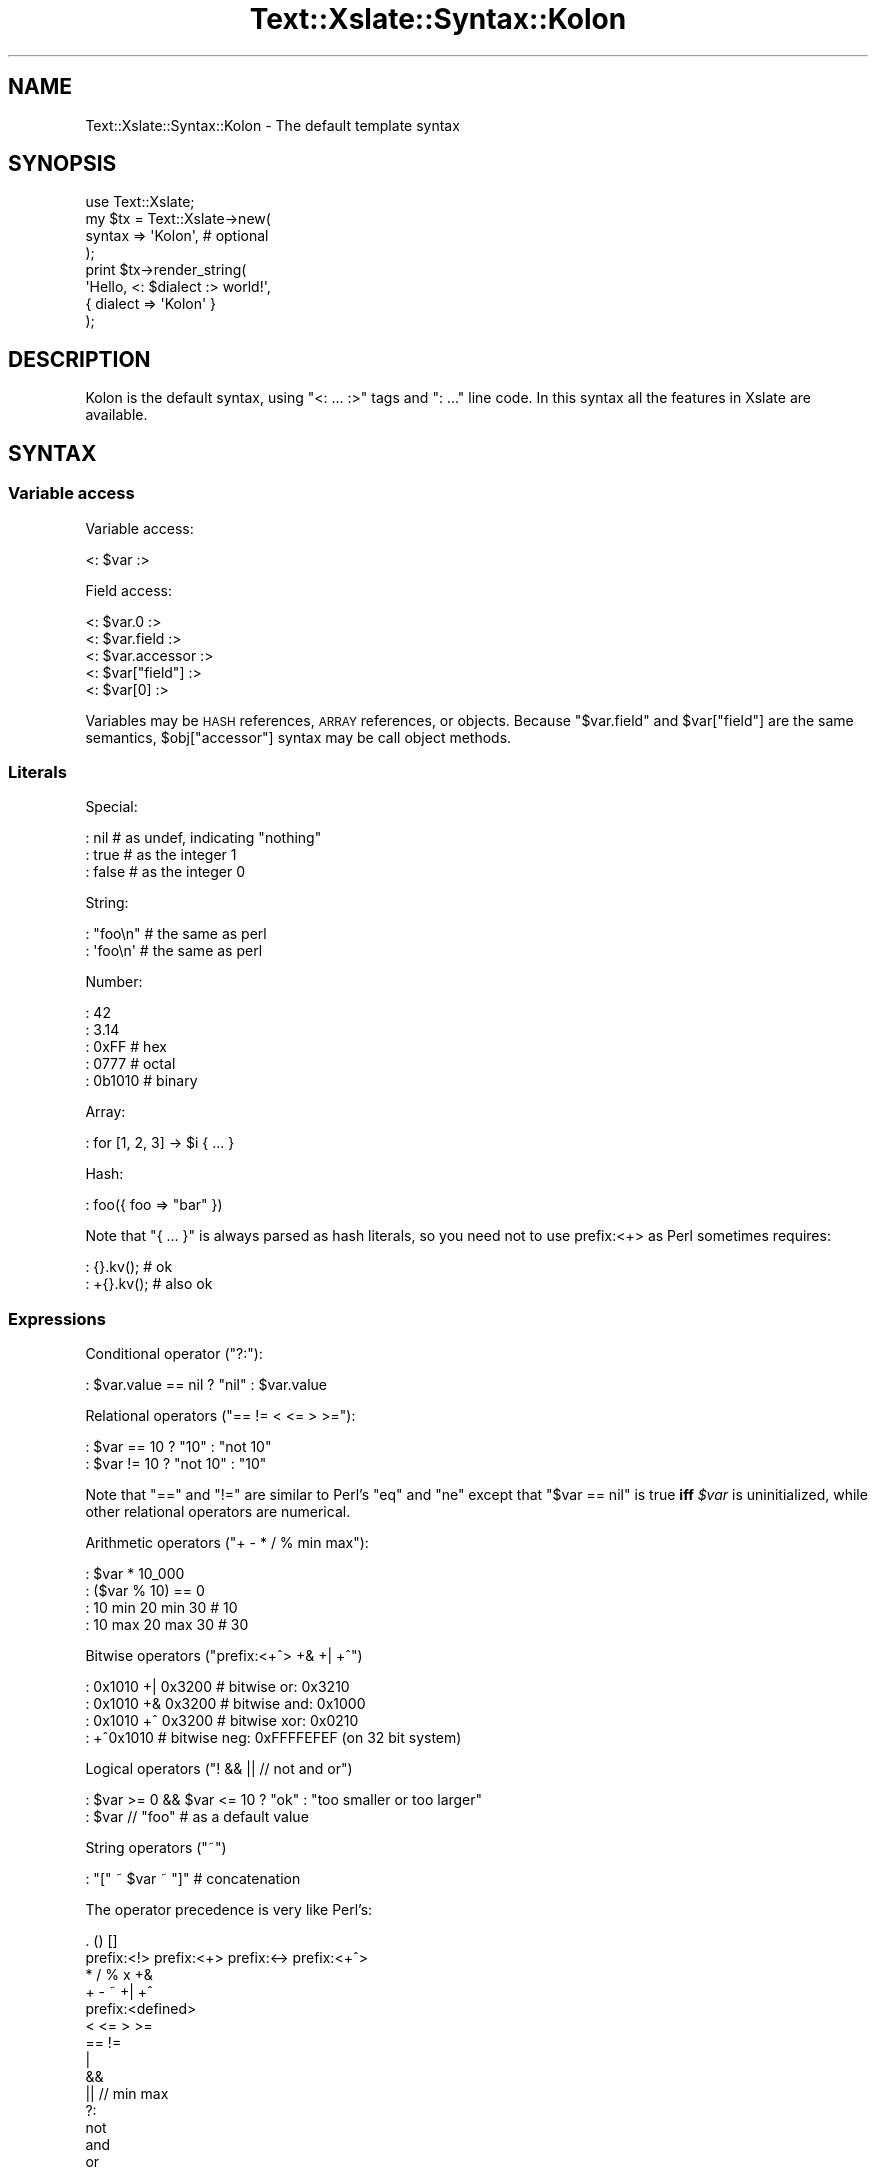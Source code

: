 .\" Automatically generated by Pod::Man 2.25 (Pod::Simple 3.20)
.\"
.\" Standard preamble:
.\" ========================================================================
.de Sp \" Vertical space (when we can't use .PP)
.if t .sp .5v
.if n .sp
..
.de Vb \" Begin verbatim text
.ft CW
.nf
.ne \\$1
..
.de Ve \" End verbatim text
.ft R
.fi
..
.\" Set up some character translations and predefined strings.  \*(-- will
.\" give an unbreakable dash, \*(PI will give pi, \*(L" will give a left
.\" double quote, and \*(R" will give a right double quote.  \*(C+ will
.\" give a nicer C++.  Capital omega is used to do unbreakable dashes and
.\" therefore won't be available.  \*(C` and \*(C' expand to `' in nroff,
.\" nothing in troff, for use with C<>.
.tr \(*W-
.ds C+ C\v'-.1v'\h'-1p'\s-2+\h'-1p'+\s0\v'.1v'\h'-1p'
.ie n \{\
.    ds -- \(*W-
.    ds PI pi
.    if (\n(.H=4u)&(1m=24u) .ds -- \(*W\h'-12u'\(*W\h'-12u'-\" diablo 10 pitch
.    if (\n(.H=4u)&(1m=20u) .ds -- \(*W\h'-12u'\(*W\h'-8u'-\"  diablo 12 pitch
.    ds L" ""
.    ds R" ""
.    ds C` ""
.    ds C' ""
'br\}
.el\{\
.    ds -- \|\(em\|
.    ds PI \(*p
.    ds L" ``
.    ds R" ''
'br\}
.\"
.\" Escape single quotes in literal strings from groff's Unicode transform.
.ie \n(.g .ds Aq \(aq
.el       .ds Aq '
.\"
.\" If the F register is turned on, we'll generate index entries on stderr for
.\" titles (.TH), headers (.SH), subsections (.SS), items (.Ip), and index
.\" entries marked with X<> in POD.  Of course, you'll have to process the
.\" output yourself in some meaningful fashion.
.ie \nF \{\
.    de IX
.    tm Index:\\$1\t\\n%\t"\\$2"
..
.    nr % 0
.    rr F
.\}
.el \{\
.    de IX
..
.\}
.\"
.\" Accent mark definitions (@(#)ms.acc 1.5 88/02/08 SMI; from UCB 4.2).
.\" Fear.  Run.  Save yourself.  No user-serviceable parts.
.    \" fudge factors for nroff and troff
.if n \{\
.    ds #H 0
.    ds #V .8m
.    ds #F .3m
.    ds #[ \f1
.    ds #] \fP
.\}
.if t \{\
.    ds #H ((1u-(\\\\n(.fu%2u))*.13m)
.    ds #V .6m
.    ds #F 0
.    ds #[ \&
.    ds #] \&
.\}
.    \" simple accents for nroff and troff
.if n \{\
.    ds ' \&
.    ds ` \&
.    ds ^ \&
.    ds , \&
.    ds ~ ~
.    ds /
.\}
.if t \{\
.    ds ' \\k:\h'-(\\n(.wu*8/10-\*(#H)'\'\h"|\\n:u"
.    ds ` \\k:\h'-(\\n(.wu*8/10-\*(#H)'\`\h'|\\n:u'
.    ds ^ \\k:\h'-(\\n(.wu*10/11-\*(#H)'^\h'|\\n:u'
.    ds , \\k:\h'-(\\n(.wu*8/10)',\h'|\\n:u'
.    ds ~ \\k:\h'-(\\n(.wu-\*(#H-.1m)'~\h'|\\n:u'
.    ds / \\k:\h'-(\\n(.wu*8/10-\*(#H)'\z\(sl\h'|\\n:u'
.\}
.    \" troff and (daisy-wheel) nroff accents
.ds : \\k:\h'-(\\n(.wu*8/10-\*(#H+.1m+\*(#F)'\v'-\*(#V'\z.\h'.2m+\*(#F'.\h'|\\n:u'\v'\*(#V'
.ds 8 \h'\*(#H'\(*b\h'-\*(#H'
.ds o \\k:\h'-(\\n(.wu+\w'\(de'u-\*(#H)/2u'\v'-.3n'\*(#[\z\(de\v'.3n'\h'|\\n:u'\*(#]
.ds d- \h'\*(#H'\(pd\h'-\w'~'u'\v'-.25m'\f2\(hy\fP\v'.25m'\h'-\*(#H'
.ds D- D\\k:\h'-\w'D'u'\v'-.11m'\z\(hy\v'.11m'\h'|\\n:u'
.ds th \*(#[\v'.3m'\s+1I\s-1\v'-.3m'\h'-(\w'I'u*2/3)'\s-1o\s+1\*(#]
.ds Th \*(#[\s+2I\s-2\h'-\w'I'u*3/5'\v'-.3m'o\v'.3m'\*(#]
.ds ae a\h'-(\w'a'u*4/10)'e
.ds Ae A\h'-(\w'A'u*4/10)'E
.    \" corrections for vroff
.if v .ds ~ \\k:\h'-(\\n(.wu*9/10-\*(#H)'\s-2\u~\d\s+2\h'|\\n:u'
.if v .ds ^ \\k:\h'-(\\n(.wu*10/11-\*(#H)'\v'-.4m'^\v'.4m'\h'|\\n:u'
.    \" for low resolution devices (crt and lpr)
.if \n(.H>23 .if \n(.V>19 \
\{\
.    ds : e
.    ds 8 ss
.    ds o a
.    ds d- d\h'-1'\(ga
.    ds D- D\h'-1'\(hy
.    ds th \o'bp'
.    ds Th \o'LP'
.    ds ae ae
.    ds Ae AE
.\}
.rm #[ #] #H #V #F C
.\" ========================================================================
.\"
.IX Title "Text::Xslate::Syntax::Kolon 3"
.TH Text::Xslate::Syntax::Kolon 3 "2014-01-20" "perl v5.16.3" "User Contributed Perl Documentation"
.\" For nroff, turn off justification.  Always turn off hyphenation; it makes
.\" way too many mistakes in technical documents.
.if n .ad l
.nh
.SH "NAME"
Text::Xslate::Syntax::Kolon \- The default template syntax
.SH "SYNOPSIS"
.IX Header "SYNOPSIS"
.Vb 4
\&    use Text::Xslate;
\&    my $tx = Text::Xslate\->new(
\&        syntax => \*(AqKolon\*(Aq, # optional
\&    );
\&
\&    print $tx\->render_string(
\&        \*(AqHello, <: $dialect :> world!\*(Aq,
\&        { dialect => \*(AqKolon\*(Aq }
\&    );
.Ve
.SH "DESCRIPTION"
.IX Header "DESCRIPTION"
Kolon is the default syntax, using \f(CW\*(C`<: ... :>\*(C'\fR tags and \f(CW\*(C`: ...\*(C'\fR line code. In this syntax all the features in Xslate are available.
.SH "SYNTAX"
.IX Header "SYNTAX"
.SS "Variable access"
.IX Subsection "Variable access"
Variable access:
.PP
.Vb 1
\&    <: $var :>
.Ve
.PP
Field access:
.PP
.Vb 3
\&    <: $var.0 :>
\&    <: $var.field :>
\&    <: $var.accessor :>
\&
\&    <: $var["field"] :>
\&    <: $var[0] :>
.Ve
.PP
Variables may be \s-1HASH\s0 references, \s-1ARRAY\s0 references, or objects.
Because \f(CW\*(C`$var.field\*(C'\fR and \f(CW$var["field"]\fR are the same semantics,
\&\f(CW$obj["accessor"]\fR syntax may be call object methods.
.SS "Literals"
.IX Subsection "Literals"
Special:
.PP
.Vb 3
\&    : nil   # as undef, indicating "nothing"
\&    : true  # as the integer 1
\&    : false # as the integer 0
.Ve
.PP
String:
.PP
.Vb 2
\&    : "foo\en" # the same as perl
\&    : \*(Aqfoo\en\*(Aq # the same as perl
.Ve
.PP
Number:
.PP
.Vb 5
\&    : 42
\&    : 3.14
\&    : 0xFF   # hex
\&    : 0777   # octal
\&    : 0b1010 # binary
.Ve
.PP
Array:
.PP
.Vb 1
\&    : for [1, 2, 3] \-> $i { ... }
.Ve
.PP
Hash:
.PP
.Vb 1
\&    : foo({ foo => "bar" })
.Ve
.PP
Note that \f(CW\*(C`{ ... }\*(C'\fR is always parsed as hash literals, so you need not
to use prefix:<+> as Perl sometimes requires:
.PP
.Vb 2
\&    :  {}.kv(); # ok
\&    : +{}.kv(); # also ok
.Ve
.SS "Expressions"
.IX Subsection "Expressions"
Conditional operator (\f(CW\*(C`?:\*(C'\fR):
.PP
.Vb 1
\&    : $var.value == nil ? "nil" : $var.value
.Ve
.PP
Relational operators (\f(CW\*(C`== != < <= > >=\*(C'\fR):
.PP
.Vb 2
\&    : $var == 10 ? "10"     : "not 10"
\&    : $var != 10 ? "not 10" : "10"
.Ve
.PP
Note that \f(CW\*(C`==\*(C'\fR and \f(CW\*(C`!=\*(C'\fR are similar to Perl's \f(CW\*(C`eq\*(C'\fR and \f(CW\*(C`ne\*(C'\fR except that
\&\f(CW\*(C`$var == nil\*(C'\fR is true \fBiff\fR \fI\f(CI$var\fI\fR is uninitialized, while other
relational operators are numerical.
.PP
Arithmetic operators (\f(CW\*(C`+ \- * / % min max\*(C'\fR):
.PP
.Vb 4
\&    : $var * 10_000
\&    : ($var % 10) == 0
\&    : 10 min 20 min 30 # 10
\&    : 10 max 20 max 30 # 30
.Ve
.PP
Bitwise operators (\f(CW\*(C`prefix:<+^> +& +| +^\*(C'\fR)
.PP
.Vb 4
\&    : 0x1010 +| 0x3200 # bitwise or:  0x3210
\&    : 0x1010 +& 0x3200 # bitwise and: 0x1000
\&    : 0x1010 +^ 0x3200 # bitwise xor: 0x0210
\&    : +^0x1010         # bitwise neg: 0xFFFFEFEF (on 32 bit system)
.Ve
.PP
Logical operators (\f(CW\*(C`! && || // not and or\*(C'\fR)
.PP
.Vb 2
\&    : $var >= 0 && $var <= 10 ? "ok" : "too smaller or too larger"
\&    : $var // "foo" # as a default value
.Ve
.PP
String operators (\f(CW\*(C`~\*(C'\fR)
.PP
.Vb 1
\&    : "[" ~ $var ~ "]" # concatenation
.Ve
.PP
The operator precedence is very like Perl's:
.PP
.Vb 10
\&    . () []
\&    prefix:<!> prefix:<+> prefix:<\-> prefix:<+^>
\&    * / % x +&
\&    + \- ~ +| +^
\&    prefix:<defined>
\&    < <= > >=
\&    == !=
\&    |
\&    &&
\&    || // min max
\&    ?:
\&    not
\&    and
\&    or
.Ve
.SS "Constants (or binding)"
.IX Subsection "Constants (or binding)"
You can define lexical constants with \f(CW\*(C`constant\*(C'\fR, which requires a bare word,
and \f(CW\*(C`my\*(C'\fR, which requires a variable name.
.PP
.Vb 2
\&    : constant FOO = 42;
\&    : my      $foo = 42;
.Ve
.PP
These two statements has the same semantics, so you cannot modify \f(CW$foo\fR.
.PP
.Vb 1
\&    : my $foo = 42; $foo = 3.14; # compile error!
.Ve
.SS "Loops"
.IX Subsection "Loops"
There is \f(CW\*(C`for\*(C'\fR loops that are like Perl's \f(CW\*(C`foreach\*(C'\fR.
.PP
.Vb 4
\&    : # iterate over an ARRAY reference
\&    : for $data \-> $item {
\&        [<: $item.field :>]
\&    : }
\&
\&    : # iterate over a HASH reference
\&    : # You must specify how to iterate it (.keys(), .values() or .kv())
\&    : for $data.keys() \-> $key {
\&        <: $key :>=<: $data[$key] :>
\&    : }
.Ve
.PP
And the \f(CW\*(C`for\*(C'\fR statement can take \f(CW\*(C`else\*(C'\fR block:
.PP
.Vb 6
\&    : for $data \-> $item {
\&        [<: $item.field :>]
\&    : }
\&    : else {
\&        Nothing in data
\&    : }
.Ve
.PP
The \f(CW\*(C`else\*(C'\fR block is executed if \fI\f(CI$data\fI\fR is an empty array or nil.
.PP
You can get the iterator index in \f(CW\*(C`for\*(C'\fR statements as \f(CW\*(C`$~ITERATOR_VAR\*(C'\fR:
.PP
.Vb 8
\&    : for $data \-> $item {
\&        : if ($~item % 2) == 0 {
\&            Even (0, 2, 4, ...)
\&        : }
\&        : else {
\&            Odd (1, 3, 5, ...)
\&        : }
\&    : }
.Ve
.PP
\&\f(CW\*(C`$~ITERATOR_VAR\*(C'\fR is a pseudo object, so you can access its elements
via the dot-name syntax.
.PP
.Vb 4
\&    : for $data \-> $i {
\&        : $~i       # 0\-origin iterator index (0, 1, 2, ...)
\&        : $~i.index # the same as $~i
\&        : $~i.count # the same as $~i + 1
\&
\&        : if ($~i.index % 2) == 0 {
\&            even
\&        : }
\&        : else {
\&            odd
\&        : }
\&        : $~i.cycle("even", "odd") # => "even" \-> "odd" \-> "even" \-> "odd" ...
\&    : }
.Ve
.PP
Supported iterator elements are \f(CW\*(C`index :Int\*(C'\fR, \f(CW\*(C`count :Int\*(C'\fR,
\&\f(CW\*(C`body : ArrayRef\*(C'\fR, \f(CW\*(C`size : Int\*(C'\fR, \f(CW\*(C`max_index :Int\*(C'\fR, \f(CW\*(C`is_first :Bool\*(C'\fR,
\&\f(CW\*(C`is_last :Bool\*(C'\fR, \f(CW\*(C`peek_next :Any\*(C'\fR, \f(CW\*(C`peek_prev :Any\*(C'\fR, \f(CW\*(C`cycle(...) :Any\*(C'\fR.
.PP
\&\f(CW\*(C`while\*(C'\fR loops are also supported in the same semantics as Perl's:
.PP
.Vb 4
\&    : # $obj might be an iteratable object
\&    : while $dbh.fetch() \-> $item {
\&        [<: $item.field :>]
\&    : }
.Ve
.PP
\&\f(CW\*(C`while defined expr \-> $item\*(C'\fR is interpreted as
\&\f(CW\*(C`while defined(my $item = expr)\*(C'\fR for convenience.
.PP
.Vb 3
\&    : while defined $dbh.fetch() \-> $item {
\&        [<: $item # $item can be false\-but\-defined :>]
\&    : }
.Ve
.PP
Loop control statements, namely \f(CW\*(C`next\*(C'\fR and \f(CW\*(C`last\*(C'\fR, are also supported
in both \f(CW\*(C`for\*(C'\fR and \f(CW\*(C`while\*(C'\fR loops.
.PP
.Vb 4
\&    : for $data \-> $item {
\&        : last if $item == 42
\&        ...
\&    : }
.Ve
.SS "Conditional statements"
.IX Subsection "Conditional statements"
There are \f(CW\*(C`if\-else\*(C'\fR and \f(CW\*(C`given\-when\*(C'\fR conditional statements.
.PP
\&\f(CW\*(C`if\-else\*(C'\fR:
.PP
.Vb 9
\&    : if $var == nil {
\&        $var is nil.
\&    : }
\&    : else if $var != "foo" { # elsif is okay
\&        $var is not nil nor "foo".
\&    : }
\&    : else {
\&        $var is "foo".
\&    : }
\&
\&    : if( $var >= 1 && $var <= 10 ) {
\&        $var is 1 .. 10
\&    : }
.Ve
.PP
Note that \f(CW\*(C`if\*(C'\fR doesn't require parens, so the following code is okay:
.PP
.Vb 1
\&    : if ($var + 10) == 20 { } # OK
.Ve
.PP
\&\f(CW\*(C`given\-when\*(C'\fR(also known as \fBswitch statement\fR):
.PP
.Vb 11
\&    : given $var {
\&    :   when "foo" {
\&            it is foo.
\&    :   }
\&    :   when ["bar", "baz" ] {
\&            it is either bar or baz.
\&    :   }
\&    :   default {
\&            it is not foo nor bar.
\&        }
\&    : }
.Ve
.PP
You can specify the topic variable.
.PP
.Vb 8
\&    : given $var \-> $it {
\&    :   when "foo" {
\&            it is foo.
\&    :   }
\&    :   when $it == "bar" or $it == "baz" {
\&            it is either bar or baz.
\&    :   }
\&    : }
.Ve
.SS "Functions and filters"
.IX Subsection "Functions and filters"
You can register functions via \f(CW\*(C`function\*(C'\fR or \f(CW\*(C`module\*(C'\fR options for
\&\f(CW\*(C`Text::Xslate\->new()\*(C'\fR.
.PP
Once you have registered functions, you can call them with the \f(CW\*(C`()\*(C'\fR operator.
\&\f(CW\*(C`infix:<|>\*(C'\fR is also supported as a syntactic sugar to \f(CW\*(C`()\*(C'\fR.
.PP
.Vb 3
\&    : f()        # without args
\&    : f(1, 2, 3) # with args
\&    : 42 | f     # the same as f(42)
.Ve
.PP
Functions are just Perl's subroutines, so you can define dynamic functions
(a.k.a. dynamic filters), which is a subroutine that returns another subroutine:
.PP
.Vb 10
\&    # code
\&    sub mk_indent {
\&        my($prefix) = @_;
\&        return sub {
\&            my($str) = @_;
\&            $str =~ s/^/$prefix/xmsg;
\&            return $str;
\&        }
\&    }
\&    my $tx = Text::Xslate\->new(
\&        function => {
\&            indent => \e&mk_indent,
\&        },
\&    );
\&
\&    :# template
\&    : $value | indent("> ") # Template\-Toolkit like
\&    : indent("> ")($value)  # This is also valid
.Ve
.PP
There are several builtin functions, which you cannot redefine:
.PP
.Vb 5
\&    : $var | mark_raw   # marks it as a raw string
\&    : $var | raw        # synonym to mark_raw
\&    : $var | unmark_raw # removes "raw" marker from it
\&    : $var | html       # does html\-escape to it and marks it as raw
\&    : $var | dump       # dumps it with Data::Dumper
.Ve
.PP
Note that you should not use \f(CW\*(C`mark_raw\*(C'\fR in templates because it can make security
hole easily just like as type casts in C. If you want to generate \s-1HTML\s0 components
dynamically, e.g. by \s-1HTML\s0 form builders, application code should be responsible
to make strings as marked \f(CW\*(C`raw\*(C'\fR.
.SS "Methods"
.IX Subsection "Methods"
When \fI\f(CI$var\fI\fR is an object instance, you can call its methods with the dot
operator.
.PP
.Vb 3
\&    <: $var.method() :>
\&    <: $var.method(1, 2, 3) :>
\&    <: $var.method( foo => [ 1, 2, 3 ] ) :>
.Ve
.PP
There is an autoboxing mechanism that provides primitive types with builtin
methods. See Text::Xslate::Manual::Builtin for details.
.PP
You can define more primitive methods with the \f(CW\*(C`function\*(C'\fR option. See Text::Xslate.
.SS "Template inclusion"
.IX Subsection "Template inclusion"
Template inclusion is a traditional way to extend templates.
.PP
.Vb 3
\&    : include "foo.tx";
\&    : include "foo.tx" { var1 => value1, var2 => value2, ... };
\&    : include "foo.tx" {$vars}; # use $vars as the params
.Ve
.PP
As \f(CW\*(C`cascade\*(C'\fR does, \f(CW\*(C`include\*(C'\fR allows barewords:
.PP
.Vb 2
\&    : include foo      # the same as \*(Aqfoo.tx\*(Aq
\&    : include foo::bar # the same as \*(Aqfoo/bar.tx\*(Aq
.Ve
.PP
Xslate templates may be recursively included, but the including depth is
limited to 100.
.SS "Template cascading"
.IX Subsection "Template cascading"
Template cascading is another way to extend templates other than \f(CW\*(C`include\*(C'\fR.
.PP
First, make base templates \fImyapp/base.tx\fR:
.PP
.Vb 3
\&    : block title \-> { # with default
\&        [My Template!]
\&    : }
\&
\&    : block body \-> { } # without default
.Ve
.PP
Then extend from base templates with the \f(CW\*(C`cascade\*(C'\fR keyword:
.PP
.Vb 4
\&    : cascade myapp::base
\&    : cascade myapp::base { var1 => value1, var2 => value2, ...}
\&    : cascade myapp::base with myapp::role1, myapp::role2
\&    : cascade with myapp::role1, myapp::role2
.Ve
.PP
In derived templates, you may extend templates (e.g. \fImyapp/foo.tx\fR)
with block modifiers \f(CW\*(C`before\*(C'\fR, \f(CW\*(C`around\*(C'\fR (or \f(CW\*(C`override\*(C'\fR) and \f(CW\*(C`after\*(C'\fR.
.PP
.Vb 6
\&    : # cascade "myapp/base.tx" is also okay
\&    : cascade myapp::base
\&    : # use default title
\&    : around body \-> {
\&        My template body!
\&    : }
.Ve
.PP
And, make yet another derived template \fImyapp/bar.tx\fR:
.PP
.Vb 12
\&    : cascade myapp::foo
\&    : around title \-> {
\&        \-\-\-\-\-\-\-\-\-\-\-\-\-\-
\&        : super
\&        \-\-\-\-\-\-\-\-\-\-\-\-\-\-
\&    : }
\&    : before body \-> {
\&        Before body!
\&    : }
\&    : after body \-> {
\&        After body!
\&    : }
.Ve
.PP
Then render it as usual.
.PP
.Vb 2
\&    my $tx = Text::Xslate\->new( file => \*(Aqmyapp/bar.tx\*(Aq );
\&    $tx\->render({});
.Ve
.PP
The result is something like this:
.PP
.Vb 3
\&        \-\-\-\-\-\-\-\-\-\-\-\-\-\-
\&        [My Template!]
\&        \-\-\-\-\-\-\-\-\-\-\-\-\-\-
\&
\&        Before body!
\&        My template body!
\&        After body!
.Ve
.PP
You can also cascade templates just like Moose's roles:
.PP
.Vb 1
\&    : cascade myapp::base with myapp::role1, myapp::role2
.Ve
.PP
You can omit the base template.
.PP
Given a file \fImyapp/hello.tx\fR:
.PP
.Vb 5
\&    : around hello \-> {
\&        \-\-\-\-\-\-\-\-\-\-\-\-\-\-
\&        : super
\&        \-\-\-\-\-\-\-\-\-\-\-\-\-\-
\&    : }
.Ve
.PP
Then the main template:
.PP
.Vb 1
\&    : cascade with myapp::hello
\&
\&    : block hello \-> {
\&        Hello, world!
\&    : }
.Ve
.PP
Output:
.PP
.Vb 3
\&        \-\-\-\-\-\-\-\-\-\-\-\-\-\-
\&        Hello, world!
\&        \-\-\-\-\-\-\-\-\-\-\-\-\-\-
.Ve
.PP
In fact, you can omit the base template, and components
can include any macros.
.PP
Given a file \fIcommon.tx\fR
.PP
.Vb 3
\&    : macro hello \-> $lang {
\&        Hello, <: $lang :> world!
\&    : }
\&
\&    : around title \-> {
\&        \-\-\-\-\-\-\-\-\-\-\-\-\-\-
\&        : super
\&        \-\-\-\-\-\-\-\-\-\-\-\-\-\-
\&    : }
.Ve
.PP
The main template:
.PP
.Vb 1
\&    : cascade with common
\&
\&    : block title \-> {
\&        Hello, world!
\&    : }
\&    : hello("Xslate")
.Ve
.PP
Output:
.PP
.Vb 4
\&        \-\-\-\-\-\-\-\-\-\-\-\-\-\-
\&        Hello, world!
\&        \-\-\-\-\-\-\-\-\-\-\-\-\-\-
\&    Hello, Xslate world!
.Ve
.PP
There is a limitation that you cannot pass variables to the \f(CW\*(C`cascade\*(C'\fR keyword,
because template cascading is statically processed.
.SS "Macro blocks"
.IX Subsection "Macro blocks"
Macros are supported, which are called in the same way as functions and
return a \f(CW\*(C`raw\*(C'\fR string. Macros returns what their bodies render, so
they cannot return references nor objects including other macros.
.PP
.Vb 4
\&    : macro add \->($x, $y) {
\&    :   $x + $y;
\&    : }
\&    : add(10, 20)
\&
\&    : macro signeture \-> {
\&        This is foo version <: $VERSION :>
\&    : }
\&    : signeture()
\&
\&    : macro factorial \-> $x {
\&    :   $x == 0 ? 1 : $x * factorial($x\-1)
\&    : }
\&    : factorial(1)  # as a function
\&    : 1 | factorial # as a filter
.Ve
.PP
If you want to html-escape the return values of macros, you can use
\&\f(CW\*(C`unmark_raw\*(C'\fR to remove \f(CW\*(C`raw\-ness\*(C'\fR from the values.
.PP
.Vb 5
\&    : macro em \-> $s {
\&    <em><: $s :></em>
\&    : }
\&    : em("foo")               # renders "<em>foo</em>"
\&    : em("foo") | unmark_raw  # renders "&lt;em&gt;foo&lt;em&gt;"
.Ve
.PP
Because macros are first-class objects, you can bind them to symbols.
.PP
.Vb 7
\&    <: macro foo \-> { "foo" }
\&       macro bar \-> { "bar" }
\&       my $dispatcher = {
\&           foo => foo,
\&           bar => bar,
\&       }; \-:>
\&    : $dispatcher{$key}()
.Ve
.PP
Anonymous macros are also supported, although they can return
only strings. They might be useful for callbacks to high-level
functions or methods.
.PP
.Vb 1
\&    <: \-> $x, $y { $x + $y }(1, 2) # => 3 :>
.Ve
.PP
The \f(CW\*(C`block\*(C'\fR keyword is used to make a group of template code,
and you can apply filters to that block with \f(CW\*(C`infix:<|>\*(C'\fR.
Here is an example to embed \s-1HTML\s0 source code into templates.
.PP
Template:
.PP
.Vb 3
\&    : block source | unmark_raw \-> {
\&        <em>Hello, world!</em>
\&    : }
.Ve
.PP
Output:
.PP
.Vb 1
\&    &lt;em&gt;Hello, world!&lt;/em&gt;
.Ve
.PP
See also \*(L"Using FillInForm\*(R" in Text::Xslate::Manual::Cookbook for
another example to use this block filter syntax.
.PP
Note that closures are not supported.
.SS "Chomping newlines"
.IX Subsection "Chomping newlines"
You can add \f(CW\*(C`\-\*(C'\fR to the immediate start or end of a directive tag to control the newline chomping options to keep the output clean. The starting \f(CW\*(C`\-\*(C'\fR removes leading newlines and the ending \f(CW\*(C`\-\*(C'\fR removes trailing ones.
.SS "Special keywords"
.IX Subsection "Special keywords"
There are special keywords:
.IP "_\|_FILE_\|_" 4
.IX Item "__FILE__"
Indicates the current file name. Equivalent to \f(CW\*(C`Text::Xslate\->current_file\*(C'\fR.
.IP "_\|_LINE_\|_" 4
.IX Item "__LINE__"
Indicates the current line number. Equivalent to \f(CW\*(C`Text::Xslate\->current_line\*(C'\fR.
.IP "_\|_ROOT_\|_" 4
.IX Item "__ROOT__"
Means the root of the parameters. Equivalent to \f(CW\*(C`Text::Xslate\->current_vars\*(C'\fR.
.SS "Comments"
.IX Subsection "Comments"
Comments start from \f(CW\*(C`#\*(C'\fR to a new line or semicolon.
.PP
.Vb 5
\&    :# this is a comment
\&    <:
\&      # this is also a comment
\&      $foo # $foo is rendered
\&    :>
\&
\&    <: $bar # this is ok :>
\&    <: # this is comment; $baz # $baz is rendered :>
.Ve
.SH "SEE ALSO"
.IX Header "SEE ALSO"
Text::Xslate
